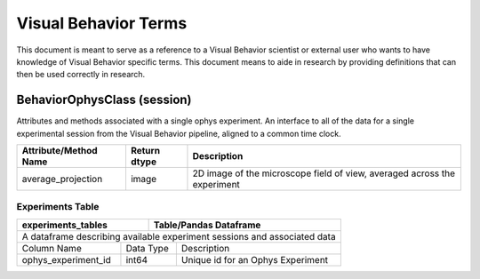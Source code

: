 =====================
Visual Behavior Terms
=====================
This document is meant to serve as a reference to a Visual Behavior scientist
or external user who wants to have knowledge of Visual Behavior specific terms.
This document means to aide in research by providing definitions that can then
be used correctly in research.


BehaviorOphysClass (session)
============================
Attributes and methods associated with a single ophys experiment. An interface
to all of the data for a single experimental session from the Visual Behavior
pipeline, aligned to a common time clock.

=====================  ============  ========================================================================
Attribute/Method Name  Return dtype  Description
=====================  ============  ========================================================================
average_projection     image         2D image of the microscope field of view, averaged across the experiment
=====================  ============  ========================================================================

Experiments Table
-----------------
+--------------------------------------+---------------------------------------------+
|             experiments_tables       |       Table/Pandas Dataframe                |
+======================================+=============================================+
| A dataframe describing available experiment sessions and associated data           |
+----------------------+-------------------------+-----------------------------------+
|   Column Name        |       Data Type         |       Description                 |
+----------------------+-------------------------+-----------------------------------+
| ophys_experiment_id  |          int64          | Unique id for an Ophys Experiment |
+----------------------+-------------------------+-----------------------------------+
